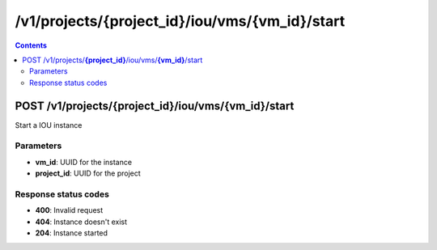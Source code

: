 /v1/projects/{project_id}/iou/vms/{vm_id}/start
-----------------------------------------------------------------------------------------------------------------

.. contents::

POST /v1/projects/**{project_id}**/iou/vms/**{vm_id}**/start
~~~~~~~~~~~~~~~~~~~~~~~~~~~~~~~~~~~~~~~~~~~~~~~~~~~~~~~~~~~~~~~~~~~~~~~~~~~~~~~~~~~~~~~~~~~~~~~~~~~~~~~~~~~~~~~~~~~~~~~~~~~~~~~~~~
Start a IOU instance

Parameters
**********
- **vm_id**: UUID for the instance
- **project_id**: UUID for the project

Response status codes
**********************
- **400**: Invalid request
- **404**: Instance doesn't exist
- **204**: Instance started

